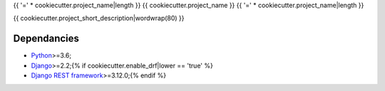 .. _Python: https://www.python.org/
.. _Django: https://www.djangoproject.com/
.. _Django REST framework: https://www.django-rest-framework.org/

{{ '=' * cookiecutter.project_name|length }}
{{ cookiecutter.project_name }}
{{ '=' * cookiecutter.project_name|length }}

{{ cookiecutter.project_short_description|wordwrap(80) }}

Dependancies
************

* `Python`_>=3.6;
* `Django`_>=2.2;{% if cookiecutter.enable_drf|lower == 'true' %}
* `Django REST framework`_>=3.12.0;{% endif %}

